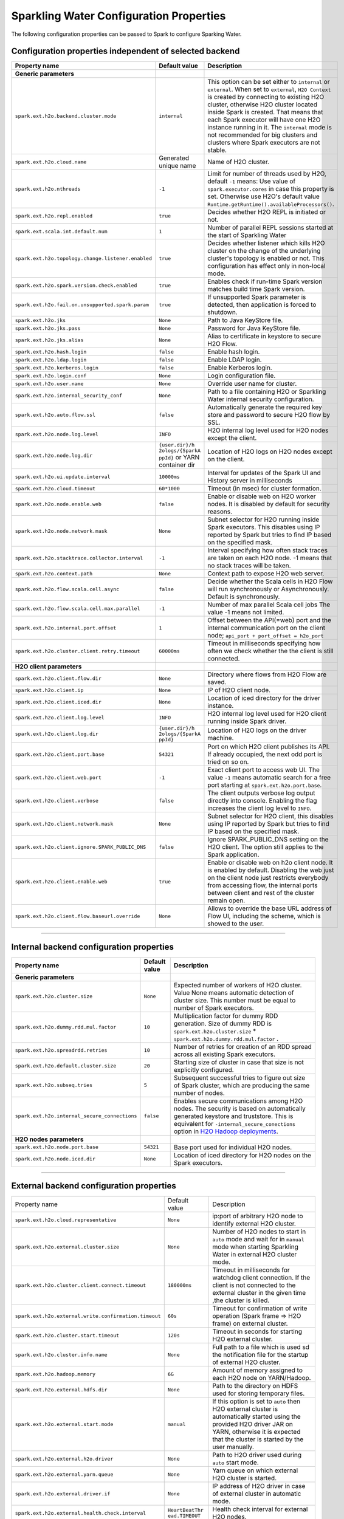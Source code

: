.. _sw_config_properties:

Sparkling Water Configuration Properties
----------------------------------------

The following configuration properties can be passed to Spark to configure Sparking Water.

Configuration properties independent of selected backend
~~~~~~~~~~~~~~~~~~~~~~~~~~~~~~~~~~~~~~~~~~~~~~~~~~~~~~~~

+----------------------------------------------------+----------------+----------------------------------------+
| Property name                                      | Default value  | Description                            |
+====================================================+================+========================================+
| **Generic parameters**                             |                |                                        |
+----------------------------------------------------+----------------+----------------------------------------+
| ``spark.ext.h2o.backend.cluster.mode``             | ``internal``   | This option can be set either to       |
|                                                    |                | ``internal`` or ``external``. When set |
|                                                    |                | to ``external``, ``H2O Context`` is    |
|                                                    |                | created by connecting to existing H2O  |
|                                                    |                | cluster, otherwise H2O cluster located |
|                                                    |                | inside Spark is created. That means    |
|                                                    |                | that each Spark executor will have one |
|                                                    |                | H2O instance running in it. The        |
|                                                    |                | ``internal`` mode is not recommended   |
|                                                    |                | for big clusters and clusters where    |
|                                                    |                | Spark executors are not stable.        |
+----------------------------------------------------+----------------+----------------------------------------+
| ``spark.ext.h2o.cloud.name``                       | Generated      | Name of H2O cluster.                   |
|                                                    | unique name    |                                        |
+----------------------------------------------------+----------------+----------------------------------------+
| ``spark.ext.h2o.nthreads``                         | ``-1``         | Limit for number of threads used by    |
|                                                    |                | H2O, default ``-1`` means:             |
|                                                    |                | Use value of ``spark.executor.cores``  |
|                                                    |                | in case this property is set.          |
|                                                    |                | Otherwise use H2O's default value      |
|                                                    |                | |H2ONThreadsDefault|.                  |
+----------------------------------------------------+----------------+----------------------------------------+
| ``spark.ext.h2o.repl.enabled``                     | ``true``       | Decides whether H2O REPL is initiated  |
|                                                    |                | or not.                                |
+----------------------------------------------------+----------------+----------------------------------------+
| ``spark.ext.scala.int.default.num``                | ``1``          | Number of parallel REPL sessions       |
|                                                    |                | started at the start of Sparkling      |
|                                                    |                | Water                                  |
+----------------------------------------------------+----------------+----------------------------------------+
| ``spark.ext.h2o.topology.change.listener.enabled`` | ``true``       | Decides whether listener which kills   |
|                                                    |                | H2O cluster on the change of the       |
|                                                    |                | underlying cluster's topology is       |
|                                                    |                | enabled or not. This configuration     |
|                                                    |                | has effect only in non-local mode.     |
+----------------------------------------------------+----------------+----------------------------------------+
| ``spark.ext.h2o.spark.version.check.enabled``      | ``true``       | Enables check if run-time Spark        |
|                                                    |                | version matches build time Spark       |
|                                                    |                | version.                               |
+----------------------------------------------------+----------------+----------------------------------------+
| ``spark.ext.h2o.fail.on.unsupported.spark.param``  | ``true``       | If unsupported Spark parameter is      |
|                                                    |                | detected, then application is forced   |
|                                                    |                | to shutdown.                           |
+----------------------------------------------------+----------------+----------------------------------------+
| ``spark.ext.h2o.jks``                              | ``None``       | Path to Java KeyStore file.            |
+----------------------------------------------------+----------------+----------------------------------------+
| ``spark.ext.h2o.jks.pass``                         | ``None``       | Password for Java KeyStore file.       |
+----------------------------------------------------+----------------+----------------------------------------+
| ``spark.ext.h2o.jks.alias``                        | ``None``       | Alias to certificate in keystore to    |
|                                                    |                | secure H2O Flow.                       |
+----------------------------------------------------+----------------+----------------------------------------+
| ``spark.ext.h2o.hash.login``                       | ``false``      | Enable hash login.                     |
+----------------------------------------------------+----------------+----------------------------------------+
| ``spark.ext.h2o.ldap.login``                       | ``false``      | Enable LDAP login.                     |
+----------------------------------------------------+----------------+----------------------------------------+
| ``spark.ext.h2o.kerberos.login``                   | ``false``      | Enable Kerberos login.                 |
+----------------------------------------------------+----------------+----------------------------------------+
| ``spark.ext.h2o.login.conf``                       | ``None``       | Login configuration file.              |
+----------------------------------------------------+----------------+----------------------------------------+
| ``spark.ext.h2o.user.name``                        | ``None``       | Override user name for cluster.        |
+----------------------------------------------------+----------------+----------------------------------------+
| ``spark.ext.h2o.internal_security_conf``           | ``None``       | Path to a file containing H2O or       |
|                                                    |                | Sparkling Water internal security      |
|                                                    |                | configuration.                         |
+----------------------------------------------------+----------------+----------------------------------------+
| ``spark.ext.h2o.auto.flow.ssl``                    | ``false``      | Automatically generate the required    |
|                                                    |                | key store and password to secure H2O   |
|                                                    |                | flow by SSL.                           |
+----------------------------------------------------+----------------+----------------------------------------+
| ``spark.ext.h2o.node.log.level``                   | ``INFO``       | H2O internal log level used for H2O    |
|                                                    |                | nodes except the client.               |
+----------------------------------------------------+----------------+----------------------------------------+
| ``spark.ext.h2o.node.log.dir``                     | ``{user.dir}/h | Location of H2O logs on H2O nodes      |
|                                                    | 2ologs/{SparkA | except on the client.                  |
|                                                    | ppId}``        |                                        |
|                                                    | or YARN        |                                        |
|                                                    | container dir  |                                        |
+----------------------------------------------------+----------------+----------------------------------------+
| ``spark.ext.h2o.ui.update.interval``               | ``10000ms``    | Interval for updates of the Spark UI   |
|                                                    |                | and History server in milliseconds     |
+----------------------------------------------------+----------------+----------------------------------------+
| ``spark.ext.h2o.cloud.timeout``                    | ``60*1000``    | Timeout (in msec) for cluster          |
|                                                    |                | formation.                             |
+----------------------------------------------------+----------------+----------------------------------------+
| ``spark.ext.h2o.node.enable.web``                  | ``false``      | Enable or disable web on H2O worker    |
|                                                    |                | nodes. It is disabled by default for   |
|                                                    |                | security reasons.                      |
+----------------------------------------------------+----------------+----------------------------------------+
| ``spark.ext.h2o.node.network.mask``                | ``None``       | Subnet selector for H2O running inside |
|                                                    |                | Spark executors. This disables using   |
|                                                    |                | IP reported by Spark but tries to find |
|                                                    |                | IP based on the specified mask.        |
+----------------------------------------------------+----------------+----------------------------------------+
| ``spark.ext.h2o.stacktrace.collector.interval``    | ``-1``         | Interval specifying how often stack    |
|                                                    |                | traces are taken on each H2O node.     |
|                                                    |                | -1 means that no stack traces will be  |
|                                                    |                | taken.                                 |
+----------------------------------------------------+----------------+----------------------------------------+
| ``spark.ext.h2o.context.path``                     | ``None``       | Context path to expose H2O web server. |
+----------------------------------------------------+----------------+----------------------------------------+
| ``spark.ext.h2o.flow.scala.cell.async``            | ``false``      | Decide whether the Scala cells in      |
|                                                    |                | H2O Flow will run synchronously or     |
|                                                    |                | Asynchronously. Default is             |
|                                                    |                | synchronously.                         |
+----------------------------------------------------+----------------+----------------------------------------+
| ``spark.ext.h2o.flow.scala.cell.max.parallel``     | ``-1``         | Number of max parallel Scala cell      |
|                                                    |                | jobs The value -1 means                |
|                                                    |                | not limited.                           |
+----------------------------------------------------+----------------+----------------------------------------+
| ``spark.ext.h2o.internal.port.offset``             | ``1``          | Offset between the API(=web) port and  |
|                                                    |                | the internal communication port on the |
|                                                    |                | client node;                           |
|                                                    |                | ``api_port + port_offset = h2o_port``  |
+----------------------------------------------------+----------------+----------------------------------------+
| ``spark.ext.h2o.cluster.client.retry.timeout``     | ``60000ms``    | Timeout in milliseconds specifying     |
|                                                    |                | how often we check whether the         |
|                                                    |                | the client is still connected.         |
+----------------------------------------------------+----------------+----------------------------------------+
| **H2O client parameters**                          |                |                                        |
+----------------------------------------------------+----------------+----------------------------------------+
| ``spark.ext.h2o.client.flow.dir``                  | ``None``       | Directory where flows from H2O Flow    |
|                                                    |                | are saved.                             |
+----------------------------------------------------+----------------+----------------------------------------+
| ``spark.ext.h2o.client.ip``                        | ``None``       | IP of H2O client node.                 |
+----------------------------------------------------+----------------+----------------------------------------+
| ``spark.ext.h2o.client.iced.dir``                  | ``None``       | Location of iced directory for the     |
|                                                    |                | driver instance.                       |
+----------------------------------------------------+----------------+----------------------------------------+
| ``spark.ext.h2o.client.log.level``                 | ``INFO``       | H2O internal log level used for H2O    |
|                                                    |                | client running inside Spark driver.    |
+----------------------------------------------------+----------------+----------------------------------------+
| ``spark.ext.h2o.client.log.dir``                   | ``{user.dir}/h | Location of H2O logs on the driver     |
|                                                    | 2ologs/{SparkA | machine.                               |
|                                                    | ppId}``        |                                        |
+----------------------------------------------------+----------------+----------------------------------------+
| ``spark.ext.h2o.client.port.base``                 | ``54321``      | Port on which H2O client publishes     |
|                                                    |                | its API. If already occupied, the next |
|                                                    |                | odd port is tried on so on.            |
+----------------------------------------------------+----------------+----------------------------------------+
| ``spark.ext.h2o.client.web.port``                  | ``-1``         | Exact client port to access web UI.    |
|                                                    |                | The value ``-1`` means automatic       |
|                                                    |                | search for a free port starting at     |
|                                                    |                | ``spark.ext.h2o.port.base``.           |
+----------------------------------------------------+----------------+----------------------------------------+
| ``spark.ext.h2o.client.verbose``                   | ``false``      | The client outputs verbose log output  |
|                                                    |                | directly into console. Enabling the    |
|                                                    |                | flag increases the client log level to |
|                                                    |                | ``INFO``.                              |
+----------------------------------------------------+----------------+----------------------------------------+
| ``spark.ext.h2o.client.network.mask``              | ``None``       | Subnet selector for H2O client, this   |
|                                                    |                | disables using IP reported by Spark    |
|                                                    |                | but tries to find IP based on the      |
|                                                    |                | specified mask.                        |
+----------------------------------------------------+----------------+----------------------------------------+
| ``spark.ext.h2o.client.ignore.SPARK_PUBLIC_DNS``   | ``false``      | Ignore SPARK_PUBLIC_DNS setting on     |
|                                                    |                | the H2O client. The option still       |
|                                                    |                | applies to the Spark application.      |
+----------------------------------------------------+----------------+----------------------------------------+
| ``spark.ext.h2o.client.enable.web``                | ``true``       | Enable or disable web on h2o client    |
|                                                    |                | node. It is enabled by default.        |
|                                                    |                | Disabling the web just on the client   |
|                                                    |                | node just restricts everybody from     |
|                                                    |                | accessing flow, the internal ports     |
|                                                    |                | between client and rest of the cluster |
|                                                    |                | remain open.                           |
+----------------------------------------------------+----------------+----------------------------------------+
| ``spark.ext.h2o.client.flow.baseurl.override``     | ``None``       | Allows to override the base URL        |
|                                                    |                | address of Flow UI, including the      |
|                                                    |                | scheme, which is showed to the user.   |
+----------------------------------------------------+----------------+----------------------------------------+

--------------

Internal backend configuration properties
~~~~~~~~~~~~~~~~~~~~~~~~~~~~~~~~~~~~~~~~~

+----------------------------------------------------+----------------+----------------------------------------+
| Property name                                      | Default value  | Description                            |
+====================================================+================+========================================+
| **Generic parameters**                             |                |                                        |
+----------------------------------------------------+----------------+----------------------------------------+
| ``spark.ext.h2o.cluster.size``                     | ``None``       | Expected number of workers of H2O      |
|                                                    |                | cluster. Value None means automatic    |
|                                                    |                | detection of cluster size. This number |
|                                                    |                | must be equal to number of Spark       |
|                                                    |                | executors.                             |
+----------------------------------------------------+----------------+----------------------------------------+
| ``spark.ext.h2o.dummy.rdd.mul.factor``             | ``10``         | Multiplication factor for dummy RDD    |
|                                                    |                | generation. Size of dummy RDD is       |
|                                                    |                | ``spark.ext.h2o.cluster.size`` \*      |
|                                                    |                | ``spark.ext.h2o.dummy.rdd.mul.factor`` |
|                                                    |                | .                                      |
+----------------------------------------------------+----------------+----------------------------------------+
| ``spark.ext.h2o.spreadrdd.retries``                | ``10``         | Number of retries for creation of an   |
|                                                    |                | RDD spread across all existing Spark   |
|                                                    |                | executors.                             |
+----------------------------------------------------+----------------+----------------------------------------+
| ``spark.ext.h2o.default.cluster.size``             | ``20``         | Starting size of cluster in case that  |
|                                                    |                | size is not explicitly configured.     |
+----------------------------------------------------+----------------+----------------------------------------+
| ``spark.ext.h2o.subseq.tries``                     | ``5``          | Subsequent successful tries to figure  |
|                                                    |                | out size of Spark cluster, which are   |
|                                                    |                | producing the same number of nodes.    |
+----------------------------------------------------+----------------+----------------------------------------+
| ``spark.ext.h2o.internal_secure_connections``      | ``false``      | Enables secure communications among    |
|                                                    |                | H2O nodes. The security is based on    |
|                                                    |                | automatically generated keystore       |
|                                                    |                | and truststore. This is equivalent for |
|                                                    |                | ``-internal_secure_conections`` option |
|                                                    |                | in `H2O Hadoop deployments             |
|                                                    |                | <https://github.com/h2oai/h2o-3/blob/  |
|                                                    |                | master/h2o-docs/src/product/           |
|                                                    |                | security.rst#hadoop>`_.                |
+----------------------------------------------------+----------------+----------------------------------------+
| **H2O nodes parameters**                           |                |                                        |
+----------------------------------------------------+----------------+----------------------------------------+
| ``spark.ext.h2o.node.port.base``                   | ``54321``      | Base port used for individual H2O      |
|                                                    |                | nodes.                                 |
+----------------------------------------------------+----------------+----------------------------------------+
| ``spark.ext.h2o.node.iced.dir``                    | ``None``       | Location of iced directory for H2O     |
|                                                    |                | nodes on the Spark executors.          |
+----------------------------------------------------+----------------+----------------------------------------+

--------------

External backend configuration properties
~~~~~~~~~~~~~~~~~~~~~~~~~~~~~~~~~~~~~~~~~

+-------------------------------------------------------+----------------+-------------------------------------+
| Property name                                         | Default value  | Description                         |
+-------------------------------------------------------+----------------+-------------------------------------+
| ``spark.ext.h2o.cloud.representative``                | ``None``       | ip:port of arbitrary H2O node to    |
|                                                       |                | identify external H2O cluster.      |
+-------------------------------------------------------+----------------+-------------------------------------+
| ``spark.ext.h2o.external.cluster.size``               | ``None``       | Number of H2O nodes to start in     |
|                                                       |                | ``auto`` mode and wait for in       |
|                                                       |                | ``manual`` mode when starting       |
|                                                       |                | Sparkling Water in external H2O     |
|                                                       |                | cluster mode.                       |
+-------------------------------------------------------+----------------+-------------------------------------+
| ``spark.ext.h2o.cluster.client.connect.timeout``      | ``180000ms``   | Timeout in milliseconds for         |
|                                                       |                | watchdog client connection. If the  |
|                                                       |                | client is not connected to the      |
|                                                       |                | external cluster in the given time  |
|                                                       |                | ,the cluster is killed.             |
+-------------------------------------------------------+----------------+-------------------------------------+
| ``spark.ext.h2o.external.write.confirmation.timeout`` | ``60s``        | Timeout for confirmation of write   |
|                                                       |                | operation (Spark frame => H2O       |
|                                                       |                | frame) on external cluster.         |
+-------------------------------------------------------+----------------+-------------------------------------+
| ``spark.ext.h2o.cluster.start.timeout``               | ``120s``       | Timeout in seconds for starting     |
|                                                       |                | H2O external cluster.               |
+-------------------------------------------------------+----------------+-------------------------------------+
| ``spark.ext.h2o.cluster.info.name``                   | ``None``       | Full path to a file which is used   |
|                                                       |                | sd the notification file for the    |
|                                                       |                | startup of external H2O cluster.    |
+-------------------------------------------------------+----------------+-------------------------------------+
| ``spark.ext.h2o.hadoop.memory``                       | ``6G``         | Amount of memory assigned to each   |
|                                                       |                | H2O node on YARN/Hadoop.            |
+-------------------------------------------------------+----------------+-------------------------------------+
| ``spark.ext.h2o.external.hdfs.dir``                   | ``None``       | Path to the directory on HDFS used  |
|                                                       |                | for storing temporary files.        |
+-------------------------------------------------------+----------------+-------------------------------------+
| ``spark.ext.h2o.external.start.mode``                 | ``manual``     | If this option is set to ``auto``   |
|                                                       |                | then H2O external cluster is        |
|                                                       |                | automatically started using the     |
|                                                       |                | provided H2O driver JAR on YARN,    |
|                                                       |                | otherwise it is expected that the   |
|                                                       |                | cluster is started by the user      |
|                                                       |                | manually.                           |
+-------------------------------------------------------+----------------+-------------------------------------+
| ``spark.ext.h2o.external.h2o.driver``                 | ``None``       | Path to H2O driver used during      |
|                                                       |                | ``auto`` start mode.                |
+-------------------------------------------------------+----------------+-------------------------------------+
| ``spark.ext.h2o.external.yarn.queue``                 | ``None``       | Yarn queue on which external H2O    |
|                                                       |                | cluster is started.                 |
+-------------------------------------------------------+----------------+-------------------------------------+
| ``spark.ext.h2o.external.driver.if``                  | ``None``       | IP address of H2O driver in case of |
|                                                       |                | external cluster in automatic mode. |
+-------------------------------------------------------+----------------+-------------------------------------+
| ``spark.ext.h2o.external.health.check.interval``      | ``HeartBeatThr | Health check interval for external  |
|                                                       | ead.TIMEOUT``  | H2O nodes.                          |
+-------------------------------------------------------+----------------+-------------------------------------+
| ``spark.ext.h2o.external.kill.on.unhealthy``          | ``true``       | If true, the client will try to     |
|                                                       |                | kill the cluster and then itself in |
|                                                       |                | case some nodes in the cluster      |
|                                                       |                | report unhealthy status.            |
+-------------------------------------------------------+----------------+-------------------------------------+
| ``spark.ext.h2o.external.kill.on.unhealthy.interval`` | ``HeartBeatThr | How often check the healthy status  |
|                                                       | ead.TIMEOUT    | for the decision whether to kill    |
|                                                       | * 3``          | the cloud or not.                   |
+-------------------------------------------------------+----------------+-------------------------------------+
| ``spark.ext.h2o.external.kerberos.principal``         | ``None``       | Kerberos Principal.                 |
+-------------------------------------------------------+----------------+-------------------------------------+
| ``spark.ext.h2o.external.kerberos.keytab``            | ``None``       | Kerberos Keytab.                    |
+-------------------------------------------------------+----------------+-------------------------------------+
| ``spark.ext.h2o.external.run.as.user``                | ``None``       | Impersonated Hadoop user.           |
+-------------------------------------------------------+----------------+-------------------------------------+
| ``spark.ext.h2o.external.driver.if``                  | ``None``       | Ip address or network of            |
|                                                       |                | mapper->driver callback interface.  |
|                                                       |                | Default value means automatic       |
|                                                       |                | detection.                          |
+-------------------------------------------------------+----------------+-------------------------------------+
| ``spark.ext.h2o.external.driver.port``                |  ``None``      | Port of mapper->driver callback     |
|                                                       |                | interface. Default value means      |
|                                                       |                | automatic detection.                |
+-------------------------------------------------------+----------------+-------------------------------------+
| ``spark.ext.h2o.external.driver.port.range``          | ``None``       | Range portX-portY of mapper->driver |
|                                                       |                | callback interface; eg:             |
|                                                       |                | 50000-55000.                        |
+-------------------------------------------------------+----------------+-------------------------------------+
| ``spark.ext.h2o.external.extra.memory.percent``       | ``10``         | This option is a percentage of      |
|                                                       |                | ``spark.ext.h2o.hadoop.memory`` and |
|                                                       |                | specifies memory for internal JVM   |
|                                                       |                | use outside of Java heap.           |
+-------------------------------------------------------+----------------+-------------------------------------+

--------------

.. |H2ONThreadsDefault| replace:: ``Runtime.getRuntime().availableProcessors()``